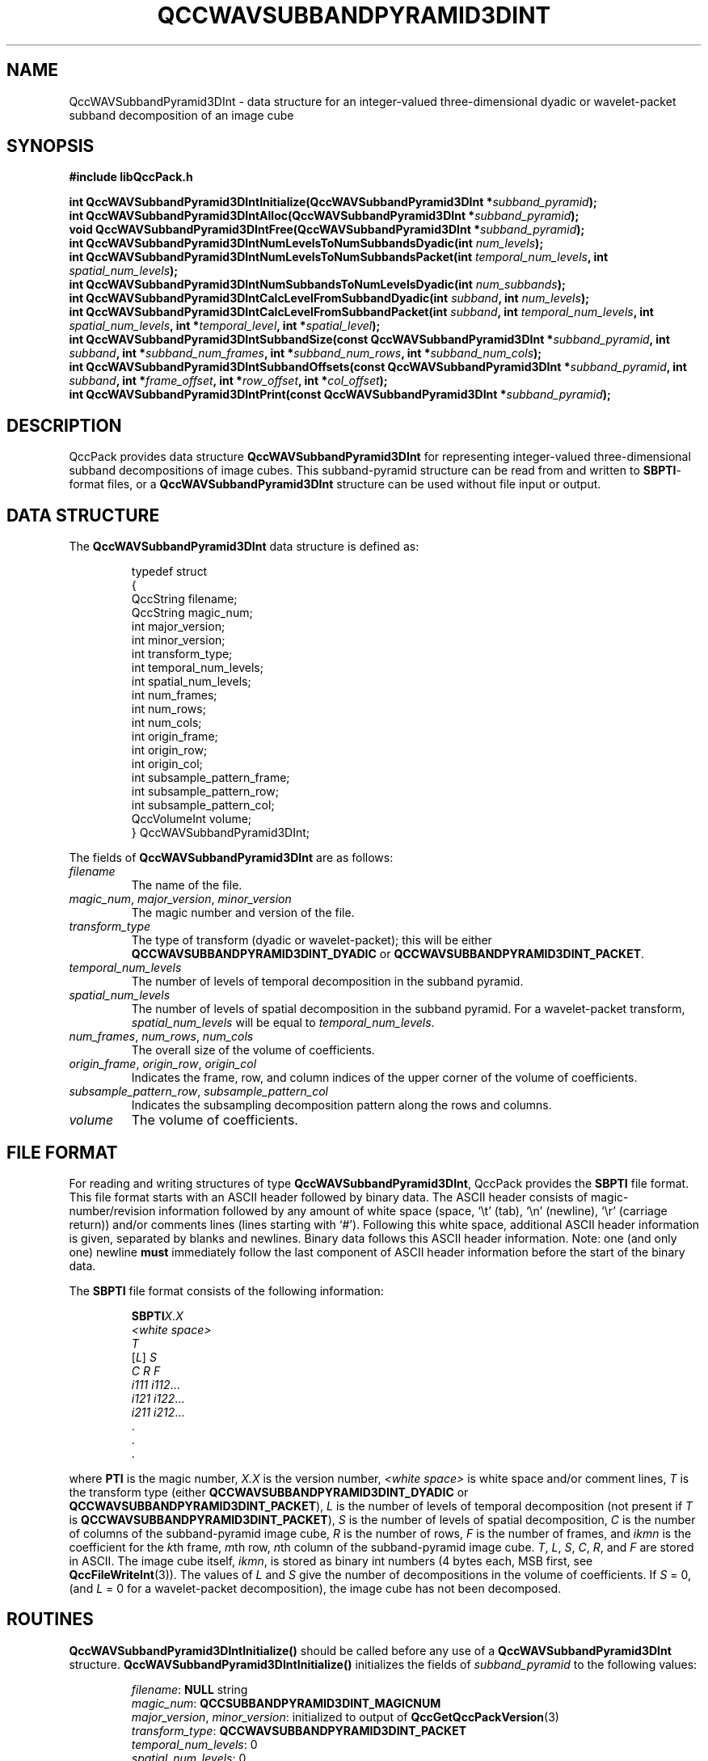 .TH QCCWAVSUBBANDPYRAMID3DINT 3 "QCCPACK" ""
.SH NAME
QccWAVSubbandPyramid3DInt \- data structure
for an integer-valued three-dimensional dyadic or wavelet-packet
subband decomposition of an image cube
.SH SYNOPSIS
.B #include "libQccPack.h"
.sp
.BI "int QccWAVSubbandPyramid3DIntInitialize(QccWAVSubbandPyramid3DInt *" subband_pyramid );
.br
.BI "int QccWAVSubbandPyramid3DIntAlloc(QccWAVSubbandPyramid3DInt *" subband_pyramid );
.br
.BI "void QccWAVSubbandPyramid3DIntFree(QccWAVSubbandPyramid3DInt *" subband_pyramid );
.br
.BI "int QccWAVSubbandPyramid3DIntNumLevelsToNumSubbandsDyadic(int " num_levels );
.br
.BI "int QccWAVSubbandPyramid3DIntNumLevelsToNumSubbandsPacket(int " temporal_num_levels ", int " spatial_num_levels );
.br
.BI "int QccWAVSubbandPyramid3DIntNumSubbandsToNumLevelsDyadic(int " num_subbands );
.br
.BI "int QccWAVSubbandPyramid3DIntCalcLevelFromSubbandDyadic(int " subband ", int " num_levels );
.br
.BI "int QccWAVSubbandPyramid3DIntCalcLevelFromSubbandPacket(int " subband ", int " temporal_num_levels ", int " spatial_num_levels ", int *" temporal_level ", int *" spatial_level );
.br
.BI "int QccWAVSubbandPyramid3DIntSubbandSize(const QccWAVSubbandPyramid3DInt *" subband_pyramid ", int " subband ", int *" subband_num_frames ", int *" subband_num_rows ", int *" subband_num_cols );
.br
.BI "int QccWAVSubbandPyramid3DIntSubbandOffsets(const QccWAVSubbandPyramid3DInt *" subband_pyramid ", int " subband ", int *" frame_offset ", int *" row_offset ", int *" col_offset );
.br
.BI "int QccWAVSubbandPyramid3DIntPrint(const QccWAVSubbandPyramid3DInt *" subband_pyramid );
.SH DESCRIPTION
QccPack provides data structure
.B QccWAVSubbandPyramid3DInt
for representing integer-valued three-dimensional subband decompositions of
image cubes.
This subband-pyramid structure can be read from and written to 
.BR SBPTI -format
files, or a
.B QccWAVSubbandPyramid3DInt
structure can be used without file input or output.
.SH "DATA STRUCTURE"
The
.B QccWAVSubbandPyramid3DInt
data structure is defined as:
.RS
.nf

typedef struct
{
  QccString filename;
  QccString magic_num;
  int major_version;
  int minor_version;
  int transform_type;
  int temporal_num_levels;
  int spatial_num_levels;
  int num_frames;
  int num_rows;
  int num_cols;
  int origin_frame;
  int origin_row;
  int origin_col;
  int subsample_pattern_frame;
  int subsample_pattern_row;
  int subsample_pattern_col;
  QccVolumeInt volume;
} QccWAVSubbandPyramid3DInt;
.fi
.RE
.LP
The fields of
.B QccWAVSubbandPyramid3DInt
are as follows:
.TP
.I filename
The name of the file.
.TP
.IR magic_num ", " major_version ", " minor_version
The magic number and version of the file.
.TP
.IR transform_type
The type of transform (dyadic or wavelet-packet); this will be either
.BR QCCWAVSUBBANDPYRAMID3DINT_DYADIC
or
.BR QCCWAVSUBBANDPYRAMID3DINT_PACKET .
.TP
.IR temporal_num_levels
The number of levels of temporal decomposition in the subband pyramid.
.TP
.IR spatial_num_levels
The number of levels of spatial decomposition in the subband pyramid.
For a wavelet-packet transform, 
.IR spatial_num_levels
will be equal to
.IR temporal_num_levels .
.TP
.IR num_frames ", " num_rows ", " num_cols
The overall size of the volume of coefficients.
.TP
.IR origin_frame ", " origin_row ", " origin_col
Indicates the frame, row, and column indices
of the upper corner of the volume of coefficients.
.TP
.IR subsample_pattern_row ", " subsample_pattern_col
Indicates the subsampling decomposition pattern along the rows and
columns.
.TP
.I volume
The volume of coefficients.
.SH "FILE FORMAT"
For reading and writing structures
of type
.BR QccWAVSubbandPyramid3DInt ,
QccPack provides the
.B SBPTI
file format.
This file format starts with an ASCII header followed by
binary data.
The ASCII header consists of magic-number/revision
information
followed by any amount of white space
(space, `\\t' (tab), `\\n' (newline), `\\r' (carriage return)) and/or
comments lines (lines starting with `#').  Following this white space,
additional ASCII
header information is given, separated by blanks and newlines.
Binary data follows this ASCII header information.
Note:  one (and only one) newline 
.B must
immediately follow the last component of ASCII header information before the
start of the binary data.
.LP
The
.B SBPTI
file format consists of the following information:
.RS
.sp
.BI SBPTI X.X
.br
.I "<white space>"
.br
.I T
.br
.RI [ L ]
.I S
.br
.I "C R F"
.br
.IR "i111 i112" \|.\|.\|.
.br
.IR "i121 i122" \|.\|.\|.
.br
.IR "i211 i212" \|.\|.\|.
.br
\|.
.br
\|.
.br
\|.
.br
.sp
.RE
where
.B PTI
is the magic number,
.I X.X
is the version number,
.I "<white space>"
is white space and/or 
comment lines, 
.I T
is the transform type (either
.BR QCCWAVSUBBANDPYRAMID3DINT_DYADIC
or
.BR QCCWAVSUBBANDPYRAMID3DINT_PACKET ),
.I L
is the number of levels of temporal decomposition (not present if
.I T
is 
.BR QCCWAVSUBBANDPYRAMID3DINT_PACKET ),
.I S
is the number of levels of spatial decomposition,
.I C
is the number of columns of the subband-pyramid image cube,
.I R
is the number of rows, 
.I F
is the number of frames, and
.I ikmn
is the coefficient for the 
.IR k th
frame,
.IR m th
row, 
.IR n th
column of the subband-pyramid image cube.
.IR T ", " L ", " S ", " C ", " R ", and " F
are stored in ASCII.  The image cube itself,
.IR ikmn ,
is stored as binary int numbers (4 bytes each, MSB first,
see
.BR QccFileWriteInt (3)).
The values of 
.I L
and
.I S
give the number of decompositions in the 
volume of coefficients.
If 
.I S
= 0, (and
.I L
= 0 for a wavelet-packet decomposition),
the image cube has not been decomposed.
.SH "ROUTINES"
.B QccWAVSubbandPyramid3DIntInitialize()
should be called before any use of a
.B QccWAVSubbandPyramid3DInt
structure.
.B QccWAVSubbandPyramid3DIntInitialize()
initializes the fields of
.I subband_pyramid
to the following values:
.RS

.IR filename :
.B NULL
string
.br
.IR magic_num :
.B QCCSUBBANDPYRAMID3DINT_MAGICNUM
.br
.IR major_version ", " minor_version :
initialized to output of 
.BR QccGetQccPackVersion (3)
.br
.IR transform_type :
.BR QCCWAVSUBBANDPYRAMID3DINT_PACKET
.br
.IR temporal_num_levels :
0
.br
.IR spatial_num_levels :
0
.br
.IR num_frames :
0
.br
.IR num_rows :
0
.br
.IR num_cols :
0
.br
.IR origin_frame
0
.br
.IR origin_row
0
.br
.IR origin_col
0
.br
.IR subsample_pattern_frame :
0
.br
.IR subsample_pattern_row :
0
.br
.IR subsample_pattern_col :
0
.br
.IR volume :
.B NULL
.RE
.LP
.B QccWAVSubbandPyramid3DIntAlloc()
allocates storage space for 
.IR subband_pyramid->volume .
If 
.I subband_pyramid->volume
is not
.BR NULL ,
.B QccWAVSubbandPyramid3DIntAlloc()
returns immediately without changing the state of any memory allocation.
Otherwise,
the 
.I subband_pyramid->volume
array is allocated.
The fields
.IR subband_pyramid->num_frames , 
.IR subband_pyramid->num_rows ,
and
.IR subband_pyramid->num_cols 
must be set prior to calling
.BR QccWAVSubbandPyramid3DIntAlloc() .
.LP
.B QccWAVSubbandPyramid3DIntFree()
frees the
.I subband_pyramid->volume
array previously allocated by
.BR QccWAVSubbandPyramid3DIntAlloc() .
.LP
.B QccWAVSubbandPyramid3DIntNumLevelsToNumSubbandsDyadic()
calculates the number of subbands in a dyadic subband pyramid with
.I num_levels 
levels. This value is 
.I num_levels
* 7 + 1.
.LP
.B QccWAVSubbandPyramid3DIntNumLevelsToNumSubbandsPacket()
calculates the number of subbands in a wavelet-packet subband pyramid with
.I temporal_num_levels 
temporal levels and
.I spatial_num_levels
spatial levels. This value is 
.BR QccWAVSubbandPyramidNumLevelsToNumSubbands (
.IR spatial_num_levels )
.RI "* " temporal_num_levels " + 1."
.LP
.B QccWAVSubbandPyramid3DIntNumSubbandsToNumLevelsDyadic()
calculates the number of levels in a dyadic subband pyramid with
.I num_subbands 
subbands.
.LP
.B QccWAVSubbandPyramid3DIntCalcLevelFromSubbandDyadic()
calculates the level of the specified
.I subband
in a dyadic subband pyramid with
.I num_levels
levels.
Here,
.I subband
gives the subband number of the subband in the pyramid.
.LP
.B QccWAVSubbandPyramid3DIntCalcLevelFromSubbandPacket()
calculates the levels of the specified
.I subband
in a wavelet-packet subband pyramid with
.I temporal_num_levels
temporal levels and
.I spatial_num_levels
spatial levels.
Here,
.I subband
gives the subband number of the subband in the pyramid.
The temporal level of the specified subband is returned in
.IR temporal_level 
while the spatial level of the subband is returned in
.IR spatial_level .
.LP
.B QccWAVSubbandPyramid3DIntSubbandSize()
calculates the size of the specified
.I subband
in 
.IR subband_pyramid .
The size of the subband is returned in
.IR subband_num_frames ,
.IR subband_num_rows ,
and
.IR subband_num_cols ,
which must be allocated prior to calling
.BR QccWAVSubbandPyramid3DIntSubbandSize() .
.LP
.B QccWAVSubbandPyramid3DIntSubbandOffsets()
calculates the location in
.I subband_pyramid->volume
of the specified
.IR subband .
The frame, row, and column offsets
are returned in
.IR frame_offset ,
.IR row_offset ,
and
.IR col_offset ,
respectively,
which must be allocated prior to calling
.BR QccWAVSubbandPyramid3DIntSubbandOffsets() .
.LP
.B QccWAVSubbandPyramid3DIntPrint()
prints the contents of
.I subband_pyramid
to stdout.
.SH "RETURN VALUE"
These routines return 0 on success, and 1 on failure.
.SH "SEE ALSO"
.BR QccWAVSubbandPyramid3DIntDWT (3),
.BR QccWAVSubbandPyramid3DIntInverseDWT (3),
.BR QccPackWAV (3),
.BR QccPack (3)
.LP
A. R. Calderbank, I. Daubechies, W. Sweldens, B.-L. Yeo, "Lossless
Image Compression Using Integer to Integer Wavelet Transforms", in
.IR "Proceedings of the International Conference on Image Processing" ,
Lausanne, Switzerland, pp. 596-599, September 1997.

Z. Xiong, X. Wu, S. Cheng, J. Hua, "Lossy-to-Lossless Compression of
Medical Volumetric Data Using Three-Dimensional Integer Wavelet Transforms,"
.IR "IEEE Transactions on Medical Imaging" ,
vol. 22, pp. 459-470, March 2003.

B.-J. Kim, Z. Xiong, and W. A. Pearlman,
"Low Bit-Rate Scalable Video Coding with 3-D Set Partitioning
in Hierarchical Trees (3-D SPIHT),"
.IR "IEEE Transactions on Circuits and Systems for Video Technology" ,
vol. 10, no. 8, pp. 1374-1387, December 2000.
.SH AUTHOR
Copyright (C) 1997-2016  James E. Fowler
.\"  The programs herein are free software; you can redistribute them an.or
.\"  modify them under the terms of the GNU General Public License
.\"  as published by the Free Software Foundation; either version 2
.\"  of the License, or (at your option) any later version.
.\"  
.\"  These programs are distributed in the hope that they will be useful,
.\"  but WITHOUT ANY WARRANTY; without even the implied warranty of
.\"  MERCHANTABILITY or FITNESS FOR A PARTICULAR PURPOSE.  See the
.\"  GNU General Public License for more details.
.\"  
.\"  You should have received a copy of the GNU General Public License
.\"  along with these programs; if not, write to the Free Software
.\"  Foundation, Inc., 675 Mass Ave, Cambridge, MA 02139, USA.

